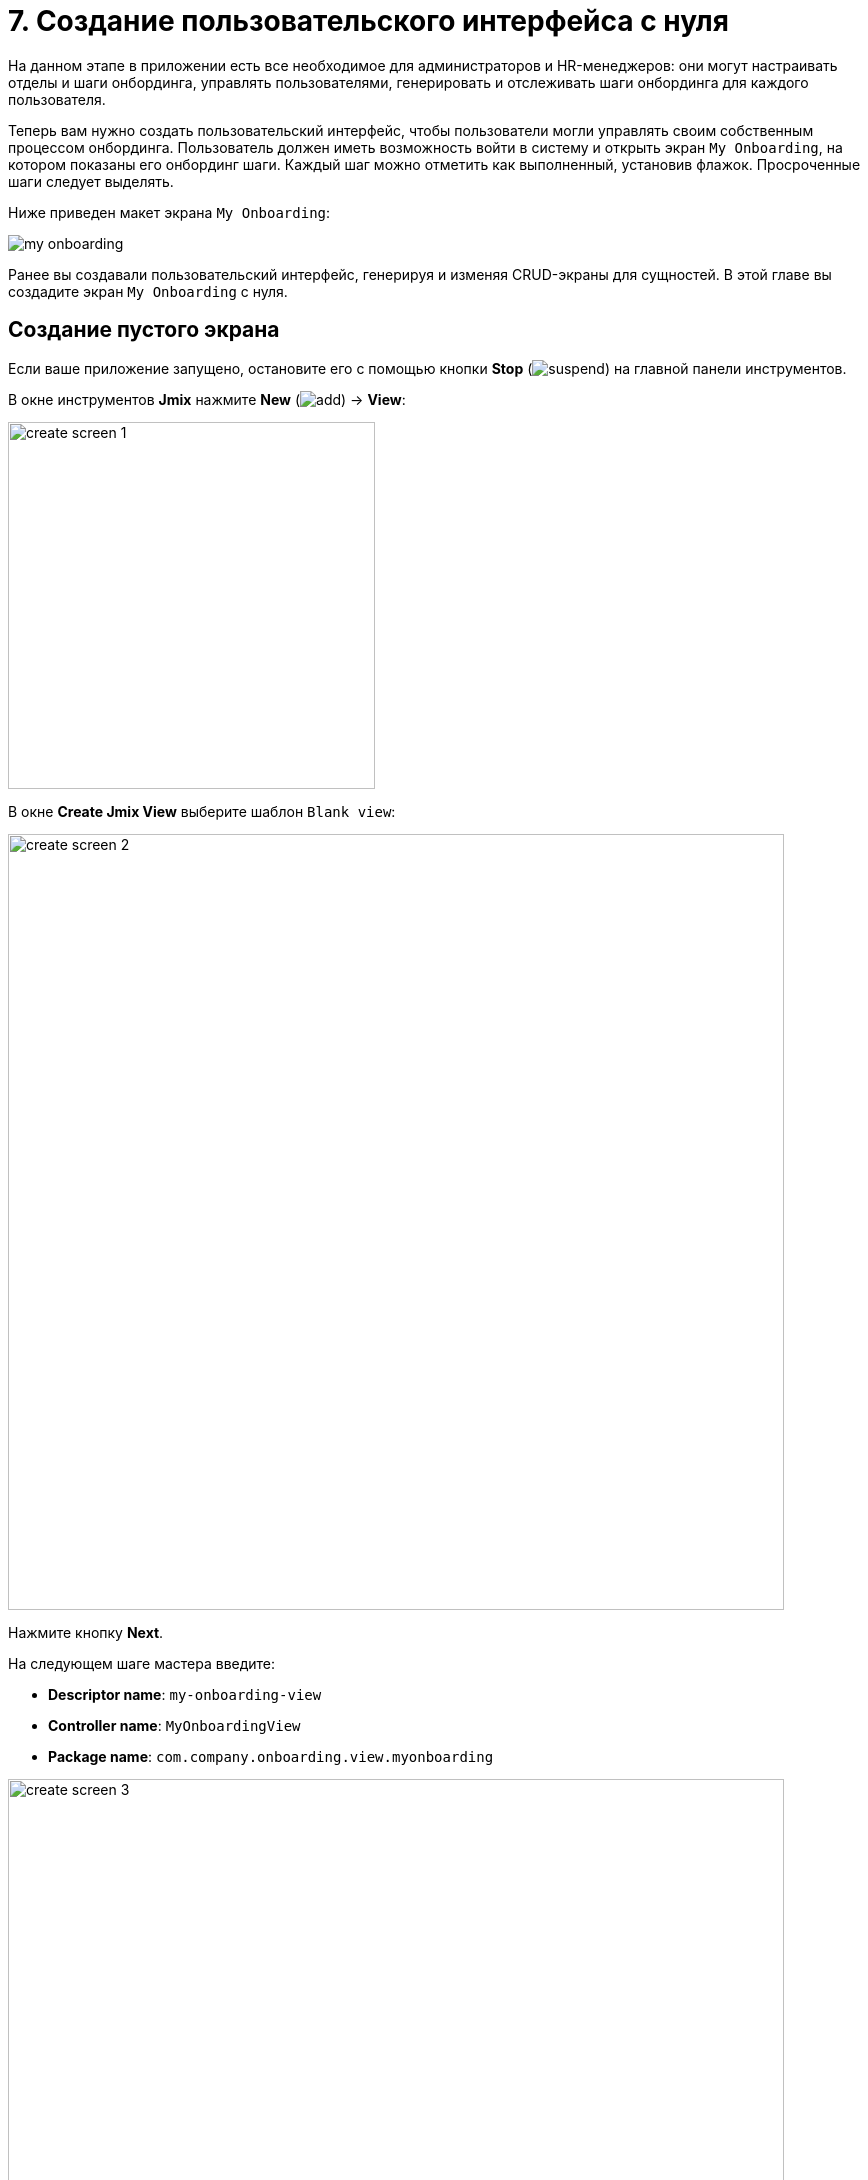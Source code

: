 = 7. Создание пользовательского интерфейса с нуля

На данном этапе в приложении есть все необходимое для администраторов и HR-менеджеров: они могут настраивать отделы и шаги онбординга, управлять пользователями, генерировать и отслеживать шаги онбординга для каждого пользователя.

Теперь вам нужно создать пользовательский интерфейс, чтобы пользователи могли управлять своим собственным процессом онбординга. Пользователь должен иметь возможность войти в систему и открыть экран `My Onboarding`, на котором показаны его онбординг шаги. Каждый шаг можно отметить как выполненный, установив флажок. Просроченные шаги следует выделять.

Ниже приведен макет экрана `My Onboarding`:

image::ui-from-scratch/my-onboarding.svg[]

Ранее вы создавали пользовательский интерфейс, генерируя и изменяя CRUD-экраны для сущностей. В этой главе вы создадите экран `My Onboarding` с нуля.

[[create-blank-view]]
== Создание пустого экрана

Если ваше приложение запущено, остановите его с помощью кнопки *Stop* (image:common/suspend.svg[]) на главной панели инструментов.

В окне инструментов *Jmix* нажмите *New* (image:common/add.svg[]) -> *View*:

image::ui-from-scratch/create-screen-1.png[align="center", width="367"]

В окне *Create Jmix View* выберите шаблон `Blank view`:

image::ui-from-scratch/create-screen-2.png[align="center", width="776"]

Нажмите кнопку *Next*.

На следующем шаге мастера введите:

* *Descriptor name*: `my-onboarding-view`
* *Controller name*: `MyOnboardingView`
* *Package name*: `com.company.onboarding.view.myonboarding`

image::ui-from-scratch/create-screen-3.png[align="center", width="776"]

Нажмите кнопку *Next*.

На следующем шаге мастера измените заголовок экрана на `My onboarding`:

image::ui-from-scratch/create-screen-4.png[align="center", width="726"]

Нажмите кнопку *Create*.

Студия создаст пустой экран и откроет его в дизайнере:

image::ui-from-scratch/create-screen-5.png[align="center"]

Новый экран также будет добавлен в главное меню. Дважды щелкните по пункту *User Interface* -> *Main Menu* в окне инструментов *Jmix* и перейдите на вкладку *Structure*. Перетащите экран `MyOnboardingView` наверх:

image::ui-from-scratch/create-screen-6.png[align="center",width="1142"]

Запустите приложение, нажав кнопку *Debug* (image:common/start-debugger.svg[]) на главной панели инструментов. Откройте `++http://localhost:8080++` в вашем веб-браузере и войдите в приложение.

Раскройте меню *Application*, нажмите на подпункт *My onboarding* и убедитесь, что ваш пустой экран открывается.

[[add-table]]
== Добавление таблицы (dataGrid)

Давайте начнем с добавления на экран таблицы, отображающей шаги онбординга текущего пользователя.

[[define-data-container]]
=== Определение контейнера данных

Во-первых, добавьте контейнер данных, который предоставит набор сущностей `UserStep` для UI-таблицы. Нажмите на кнопку *Add Component* на панели действий, выберите раздел `Data components` и дважды щелкните на элементе `Collection`. В окне *Data Container Properties Editor* в поле *Entity* выберите `UserStep` и нажмите кнопку *OK*:

image::ui-from-scratch/data-container-1.gif[]

Студия создаст контейнер коллекции:

[source,xml]
----
<data>
    <collection id="userStepsDc" class="com.company.onboarding.entity.UserStep">
        <fetchPlan extends="_base"/>
        <loader id="userStepsDl" readOnly="true">
            <query>
                <![CDATA[select e from UserStep e]]>
            </query>
        </loader>
    </collection>
</data>
----

[[load-data]]
=== Загрузка данных

Прежде всего, удалите атрибут `readOnly="true"` у сгенерированного загрузчика, потому что объекты, отображаемые в этом экране, нужно будет изменять и сохранять. Вы можете сделать это в инспекторе компонентов или прямо в XML:

[source,xml]
----
<loader id="userStepsDl">
    <query>
        <![CDATA[select e from UserStep e]]>
    </query>
</loader>
----

Запрос по умолчанию загрузит все экземпляры `UserStep`, но вам нужно выбрать только шаги текущего пользователя и в определенном порядке. Давайте изменим запрос с помощью конструктора JPQL. Выберите контейнер `userStepsDc` на панели структуры *Jmix UI* и щелкните на значение атрибута `query`. Затем добавьте условие `where` по атрибуту `user` с параметром `:user`, и выражение `order by` по атрибуту `sortValue`.

Результирующий запрос должен быть таким:

[source,xml]
----
<query>
    <![CDATA[select e from UserStep e
    where e.user = :user
    order by e.sortValue asc]]>
</query>
----

Следующая задача - указать значение для параметра `:user`. Вы можете сделать это в обработчике `BeforeShowEvent`. Переключитесь на класс контроллера `MyOnboardingView`, нажмите кнопку *Generate Handler* на верхней панели действий и выберите *Controller handlers* -> `BeforeShowEvent`:

image::ui-from-scratch/data-container-3.png[]

Нажмите на кнопку *OK*. Студия сгенерирует заглушку метода обработчика:

[source,java]
----
@Route(value = "MyOnboardingView", layout = MainView.class)
@ViewController("MyOnboardingView")
@ViewDescriptor("my-onboarding-view.xml")
public class MyOnboardingView extends StandardView {
    @Subscribe
    public void onBeforeShow(final BeforeShowEvent event) {

    }
}
----

Теперь вам нужно получить текущего пользователя, вошедшего в систему, и установить его в качестве параметра запроса загрузчика.

Нажмите на кнопку *Code Snippets* на панели действий для генерации кода и получения текущего пользователя:

image::ui-from-scratch/data-container-4.gif[align="center"]

Затем инжектируйте загрузчик `userStepsDl` используя кнопку *Inject* в панели действий, установите параметр `:user` для текущего пользователя и вызовите его метод `load()` для выполнения запроса и загрузки данных в контейнер коллекции:

Результирующий код для загрузки данных в контейнер коллекции:

[source,java]
----
@Autowired
private CurrentAuthentication currentAuthentication;

@ViewComponent
private CollectionLoader<UserStep> userStepsDl;

@Subscribe
public void onBeforeShow(final BeforeShowEvent event) {
    final User user = (User) currentAuthentication.getUser();
    userStepsDl.setParameter("user", user);
    userStepsDl.load();
}
----

[TIP]
====
На экранах списка и деталей сущности, генерируемых Studio по шаблонам, загрузка данных по умолчанию инициируется фасетом `DataLoadCoordinator`:

[source,xml]
----
<facets>
    <dataLoadCoordinator auto="true"/>
</facets>
----

Поэтому вы не вызывали метод `load()` загрузчиков данных на CRUD-экранах, созданных в предыдущих главах.
====

[[set-up-data-grid]]
=== Настройка таблицы (dataGrid)

На панели структуры *Jmix UI* нажмите правой кнопкой мыши на элементе `layout` и выберите пункт *Add Component* в контекстном меню. Найдите и дважды щелкните на компоненте `DataGrid`. Выберите контейнер данных `userStepsDc` в диалоге *DataGrid Properties Editor*:

image::ui-from-scratch/table-1.png[align="center",width="741"]

Нажмите *OK*.

Как вы можете видеть, в таблице нет колонки для отображения названия шага:

[source,xml]
----
<dataGrid id="userStepsDataGrid" dataContainer="userStepsDc" width="100%">
    <columns>
        <column property="dueDate"/>
        <column property="completedDate"/>
        <column property="sortValue"/>
    </columns>
</dataGrid>
----

`Step` является ссылочным атрибутом и по умолчанию не включается в фетч-план и таблицу. Вы уже видели эту ситуацию в xref:tutorial:data-in-ui.adoc#rearrange-data-grid-columns[предыдущей главе], когда отображалась таблица UserSteps на экране деталей пользователя.

Добавьте атрибут `step` в фетч-план, затем добавьте колонку для него в dataGrid и удалите ненужную колонку `sortValue`:

image::ui-from-scratch/table-2.gif[align="center"]

На этом этапе XML-дескриптор экрана должен быть таким, как показано ниже:

[source,xml]
----
<?xml version="1.0" encoding="UTF-8" standalone="no"?>
<view xmlns="http://jmix.io/schema/flowui/view"
      title="msg://myOnboardingView.title">
    <data>
        <collection id="userStepsDc" class="com.company.onboarding.entity.UserStep">
            <fetchPlan extends="_base">
                <property name="step" fetchPlan="_base"/>
            </fetchPlan>
            <loader id="userStepsDl">
                <query>
                    <![CDATA[select e from UserStep e
                    where e.user = :user
                    order by e.sortValue asc]]>
                </query>
            </loader>
        </collection>
    </data>
    <layout>
        <dataGrid id="userStepsDataGrid" dataContainer="userStepsDc" width="100%">
            <columns>
                <column property="step.name"/>
                <column property="dueDate"/>
                <column property="completedDate"/>
            </columns>
        </dataGrid>
    </layout>
</view>
----

Нажмите *Ctrl/Cmd+S* и переключитесь на запущенное приложение. Убедитесь, что у вашего текущего пользователя (возможно, это `admin`) есть несколько пользовательских шагов, сгенерированных на экране редактирования пользователя. Обновите экран `My onboarding` и посмотрите ваши онбординг-шаги:

image::ui-from-scratch/table-3.png[align="center"]

[[add-component-column]]
=== Добавление колонки с компонентом

В этом разделе вы добавите колонку с флажками, чтобы отметить выполненные шаги по онбордингу. Вы уже делали это xref:data-in-ui.adoc#component-column[раньше] для таблицы UserSteps на экране деталей пользователя.

В XML-дескрипторе добавьте колонку `completed`:

[source,xml]
----
<columns>
    <column key="completed" sortable="false" width="4em" flexGrow="0"/>
----

В контроллере инжектируйте фабрику `UiComponents`. Сгенерируйте для колонки `completed` обработчик `renderer` и реализуйте его следующим образом:

[source,java]
----
@Autowired
private UiComponents uiComponents;

@Supply(to = "userStepsDataGrid.completed", subject = "renderer")
private Renderer<UserStep> userStepsDataGridCompletedRenderer() {
    return new ComponentRenderer<>(userStep -> {
        Checkbox checkbox = uiComponents.create(Checkbox.class);
        checkbox.setValue(userStep.getCompletedDate() != null);
        checkbox.addValueChangeListener(e -> {
            if (userStep.getCompletedDate() == null) {
                userStep.setCompletedDate(LocalDate.now());
            } else {
                userStep.setCompletedDate(null);
            }
        });
        return checkbox;
    });
}
----

Нажмите *Ctrl/Cmd+S* и переключитесь на запущенное приложение. Обновите экран `My onboarding` и протестируйте свои последние изменения:

image::ui-from-scratch/gen-column-1.png[align="center"]

[[add-labels]]
== Добавление надписей

Таблица почти готова. Теперь давайте добавим надписи, отображающие счетчики общего количества, выполненных и просроченных шагов.

Нажмите на кнопку *Add Component* на панели действий и перетащите `Layouts` -> `VBox` (контейнер с вертикальным размещением) в элемент `layout` на панель структуры *Jmix UI* перед `userStepsDataGrid`. Затем добавьте три компонента `HTML` -> `Span` в `vbox`.

Установите идентификаторы надписей, как показано ниже:

[source,xml]
----
<layout>
    <vbox>
        <span id="totalStepsLabel"/>
        <span id="completedStepsLabel"/>
        <span id="overdueStepsLabel"/>
    </vbox>
----

Теперь вам нужно вычислить и установить их значения программно в контроллере. Переключитесь на контроллер `MyOnboardingView`, инжектируйте надписи и контейнер коллекции `userStepsDc`:

[source,java]
----
@ViewComponent
private Span completedStepsLabel;

@ViewComponent
private Span overdueStepsLabel;

@ViewComponent
private Span totalStepsLabel;

@ViewComponent
private CollectionContainer<UserStep> userStepsDc;
----

Затем добавьте пару методов для вычисления и определения счетчиков:

[source,java]
----
private void updateLabels() {
    totalStepsLabel.setText("Total steps: " + userStepsDc.getItems().size());

    long completedCount = userStepsDc.getItems().stream()
            .filter(us -> us.getCompletedDate() != null)
            .count();
    completedStepsLabel.setText("Completed steps: " + completedCount);

    long overdueCount = userStepsDc.getItems().stream()
            .filter(us -> isOverdue(us))
            .count();
    overdueStepsLabel.setText("Overdue steps: " + overdueCount);
}

private boolean isOverdue(UserStep us) {
    return us.getCompletedDate() == null
            && us.getDueDate() != null
            && us.getDueDate().isBefore(LocalDate.now());
}
----

Наконец, вызовите метод `updateLabels()` из двух обработчиков событий:

. Вызовите `updateLabels()` из существующего обработчика `BeforeShowEvent`:
+
[source,java]
----
@Subscribe
public void onBeforeShow(final BeforeShowEvent event) {
    // ...
    updateLabels();
}
----
+
Таким образом, надписи будут обновлены при открытии экрана.

. Нажмите *Generate Handler* и выберите *Data container handlers* -> `userStepsDc` -> `ItemPropertyChangeEvent`:
+
image::ui-from-scratch/label-2.png[align="center"]
+
. Вызовите метод `updateLabels()` из обработчика, который вы только что сгенерировали:
+
[source,java]
----
@Subscribe(id = "userStepsDc", target = Target.DATA_CONTAINER)
public void onUserStepsDcItemPropertyChange(final InstanceContainer.ItemPropertyChangeEvent<UserStep> event) {
    updateLabels();
}
----
+
С помощью обработчика `ItemPropertyChangeEvent` надписи будут обновлены, когда вы измените их атрибут `completedDate`, используя флажки в таблице.

Нажмите *Ctrl/Cmd+S* и переключитесь на запущенное приложение. Обновите экран `My onboarding` и проверьте значения надписей:

image::ui-from-scratch/label-3.png[align="center"]

[[save-changes-and-close-screen]]
== Сохранение изменений и закрытие экрана

Теперь вы можете изменить состояние шагов по онбордингу, но изменения будут потеряны, если вы снова откроете экран. Давайте добавим кнопку `Save`, чтобы сохранить и закрыть экран, и кнопку `Discard`, чтобы закрыть без сохранения.

Сначала нажмите *Add Component*, выберите `Layouts` -> `HBox` (контейнер с горизонтальным размещением) и поместите его после `userStepsDataGrid`. Затем добавьте в него две кнопки:

Задайте идентификаторы кнопок и подписи к ним. Для кнопки `Save` добавьте `primary` в атрибуте `themeNames`:

[source,xml]
----
<hbox>
    <button id="saveButton" text="Save" themeNames="primary"/>
    <button id="discardButton" text="Discard"/>
</hbox>
----

Сгенерируйте обработчики нажатия кнопок с помощью вкладки *Handlers* панели инспектора *Jmix UI*:

Инжектируйте `DataContext` в класс контроллера и реализуйте обработчики нажатия кнопок:

[source,java]
----
@ViewComponent
private DataContext dataContext;

@Subscribe(id = "saveButton", subject = "clickListener")
public void onSaveButtonClick(final ClickEvent<JmixButton> event) {
    dataContext.save(); // <1>
    close(StandardOutcome.SAVE); // <2>
}

@Subscribe(id = "discardButton", subject = "clickListener")
public void onDiscardButtonClick(final ClickEvent<JmixButton> event) {
    close(StandardOutcome.DISCARD); // <2>
}
----
<1> `DataContext` отслеживает изменения в сущностях, загруженных в контейнеры данных. Когда вы вызываете его метод `save()`, все измененные экземпляры сохраняются в базе данных.
<2> Метод `close()` закрывает экран. Он принимает объект "outcome", который может быть проанализирован вызывающим кодом.

Нажмите *Ctrl/Cmd+S* и переключитесь на запущенное приложение. Обновите экран `My onboarding` и посмотрите на кнопки в действии:

image::ui-from-scratch/buttons-3.png[align="center"]

[[styling-data-grid]]
== Стилизация таблицы (dataGrid)

Последнее требование к экрану `My onboarding` - выделить просроченные шаги, изменив цвет шрифта в ячейках с `Due date`. Вы сделаете это, создав класс CSS и используя его в таблице.

Сначала назначьте класс `onboarding-steps` компоненту `dataGrid` добавив его в свойство `classNames`:

image::ui-from-scratch/theme-1.png[align="center", width="282"]

Выберите колонку `dueDate`, переключитесь на вкладку *Handlers* инспектора и создайте обработчик `partNameGenerator`. Реализуйте его следующим образом:

[source,java]
----
@Install(to = "userStepsDataGrid.dueDate", subject = "partNameGenerator")
private String userStepsDataGridDueDatePartNameGenerator(final UserStep userStep) {
    return isOverdue(userStep) ? "overdue-step" : null;
}
----
Обработчик принимает экземпляр UserStep отображаемой строки и возвращает имя для использования в специальном CSS-селекторе для этой колонки.

Наконец, откройте файл `onboarding.css` из раздела *User Interface* -> *Themes* и добавьте следующий код CSS:

[source,css]
----
vaadin-grid.onboarding-steps::part(overdue-step) {
    color: red;
}
----

В данном селекторе `vaadin-grid.onboarding-steps` указывает на конкретный экземпляр компонента `dataGrid`, а `::part(overdue-step)` указывает на ячейки, которые необходимо подсветить.



Нажмите *Ctrl/Cmd+S* и переключитесь на запущенное приложение. Обновите экран `My onboarding` и проверьте работу стиля для просроченных шагов:

image::ui-from-scratch/theme-4.png[align="center"]

[[summary]]
== Резюме

В этом разделе вы с нуля разработали целый экран для работы с данными.

Вы узнали, что:

* Запрос xref:flow-ui:data/data-loaders.adoc[загрузчика данных] может содержать параметры. Значения параметров могут быть установлены в обработчике событий `BeforeShowEvent` или в любом другом обработчике событий экрана или UI компонента.

* Чтобы запустить загрузку данных, вы должны либо вызвать метод `load()` загрузчика данных в обработчике событий, либо добавить на экран фасет xref:flow-ui:facets/dataLoadCoordinator.adoc[].

* Контейнеры xref:flow-ui:vc/layouts/vbox.adoc[] и xref:flow-ui:vc/layouts/hbox.adoc[] используются для размещения компонентов пользовательского интерфейса вертикально или горизонтально. Корневой контейнер `layout` сам по себе представляет собой контейнер с вертикальным размещением.

* Метод `save()` объекта xref:flow-ui:data/data-context.adoc[DataContext] сохраняет все измененные объекты в базе данных.

* Экран может быть закрыт программно с помощью метода `close()`, предоставляемого базовым классом `View`.

* CSS-файл, находящийся в проекте может определять стили визуальных компонентов.

* The `partNameGenerator` handler should be used to change the style of a table cell.

* Палитру xref:studio:code-snippets.adoc[Code Snippets] можно использовать для быстрого поиска и генерации кода, работающего с API фреймворка.

// todo flowui layout rules
// TIP: Смотрите подробную информацию о расположении UI компонентов и контейнеров в разделе xref:ui:vcl/layout.adoc[Правила компоновки экрана].
